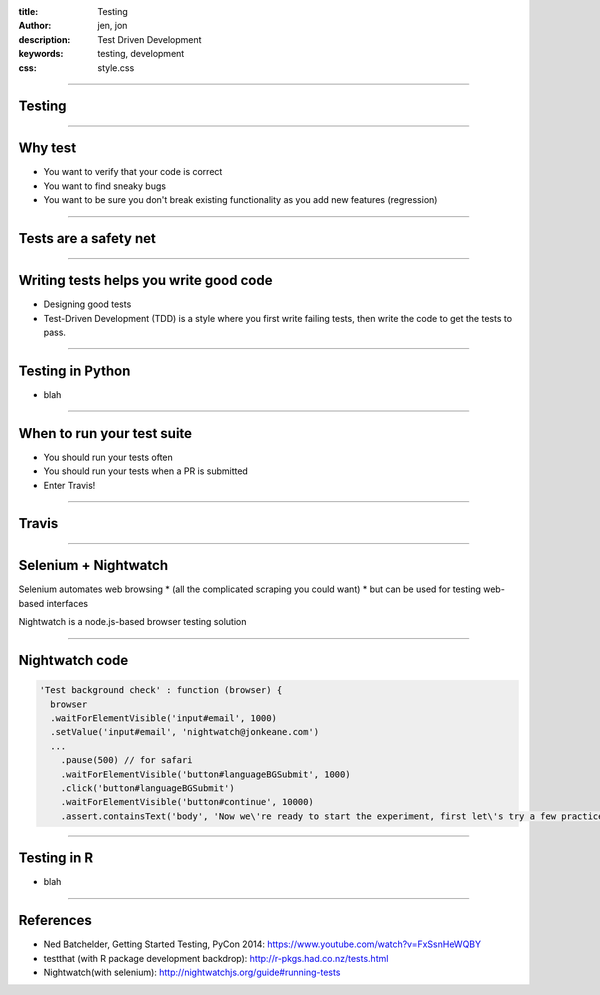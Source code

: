 :title: Testing
:author: jen, jon
:description: Test Driven Development 
:keywords: testing, development
:css: style.css

----

Testing
=======

----

Why test
========

* You want to verify that your code is correct 

* You want to find sneaky bugs

* You want to be sure you don't break existing functionality as you add new features (regression) 

----

Tests are a safety net
======================

----

Writing tests helps you write good code
=======================================

* Designing good tests 

* Test-Driven Development (TDD) is a style where you first write failing tests, then write the code to get the tests to pass.  

----

Testing in Python
=================

* blah




----

When to run your test suite
===========================

* You should run your tests often

* You should run your tests when a PR is submitted

* Enter Travis!

----

Travis
======



----

Selenium + Nightwatch
=====================

Selenium automates web browsing
* (all the  complicated scraping you could want)
* but can be used for testing web-based interfaces

Nightwatch is a node.js-based browser testing solution

----

Nightwatch code
===============

.. code:: js

  'Test background check' : function (browser) {
    browser
    .waitForElementVisible('input#email', 1000)
    .setValue('input#email', 'nightwatch@jonkeane.com')
    ...
      .pause(500) // for safari
      .waitForElementVisible('button#languageBGSubmit', 1000)
      .click('button#languageBGSubmit')
      .waitForElementVisible('button#continue', 10000)
      .assert.containsText('body', 'Now we\'re ready to start the experiment, first let\'s try a few practice items.')

----

Testing in R
============

* blah

----

References
==========

* Ned Batchelder, Getting Started Testing, PyCon 2014: https://www.youtube.com/watch?v=FxSsnHeWQBY
* testthat (with R package development backdrop): http://r-pkgs.had.co.nz/tests.html
* Nightwatch(with selenium): http://nightwatchjs.org/guide#running-tests
